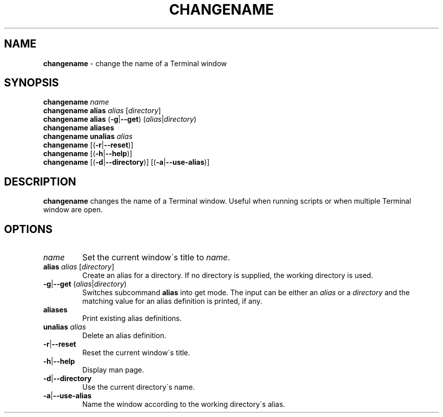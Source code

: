 .\" generated with Ronn/v0.7.3
.\" http://github.com/rtomayko/ronn/tree/0.7.3
.
.TH "CHANGENAME" "1" "December 2014" "" ""
.
.SH "NAME"
\fBchangename\fR \- change the name of a Terminal window
.
.SH "SYNOPSIS"
\fBchangename\fR \fIname\fR
.
.br
\fBchangename alias\fR \fIalias\fR [\fIdirectory\fR]
.
.br
\fBchangename alias\fR (\fB\-g\fR|\fB\-\-get\fR) (\fIalias\fR|\fIdirectory\fR)
.
.br
\fBchangename aliases\fR
.
.br
\fBchangename unalias\fR \fIalias\fR
.
.br
\fBchangename\fR [(\fB\-r\fR|\fB\-\-reset\fR)]
.
.br
\fBchangename\fR [(\fB\-h\fR|\fB\-\-help\fR)]
.
.br
\fBchangename\fR [(\fB\-d\fR|\fB\-\-directory\fR)] [(\fB\-a\fR|\fB\-\-use\-alias\fR)]
.
.SH "DESCRIPTION"
\fBchangename\fR changes the name of a Terminal window\. Useful when running scripts or when multiple Terminal window are open\.
.
.SH "OPTIONS"
.
.TP
\fIname\fR
Set the current window\'s title to \fIname\fR\.
.
.TP
\fBalias\fR \fIalias\fR [\fIdirectory\fR]
Create an alias for a directory\. If no directory is supplied, the working directory is used\.
.
.TP
\fB\-g\fR|\fB\-\-get\fR (\fIalias\fR|\fIdirectory\fR)
Switches subcommand \fBalias\fR into get mode\. The input can be either an \fIalias\fR or a \fIdirectory\fR and the matching value for an alias definition is printed, if any\.
.
.TP
\fBaliases\fR
Print existing alias definitions\.
.
.TP
\fBunalias\fR \fIalias\fR
Delete an alias definition\.
.
.TP
\fB\-r\fR|\fB\-\-reset\fR
Reset the current window\'s title\.
.
.TP
\fB\-h\fR|\fB\-\-help\fR
Display man page\.
.
.TP
\fB\-d\fR|\fB\-\-directory\fR
Use the current directory\'s name\.
.
.TP
\fB\-a\fR|\fB\-\-use\-alias\fR
Name the window according to the working directory\'s alias\.

